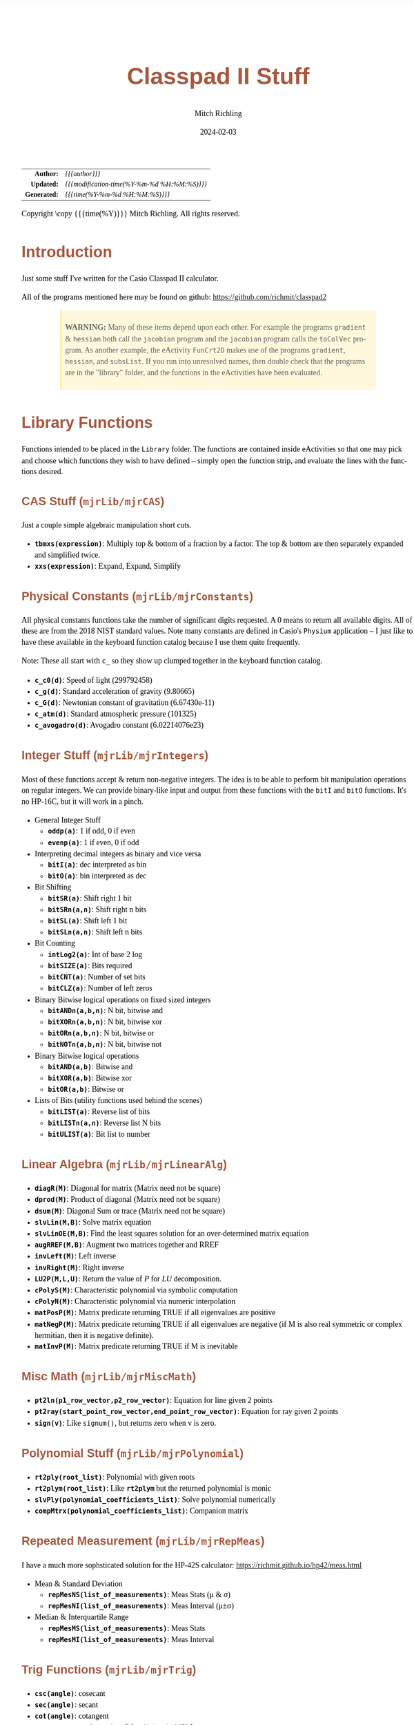 # -*- Mode:Org; Coding:utf-8; fill-column:158 -*-
# ######################################################################################################################################################.H.S.##
# FILE:        readme.org
#+TITLE:       Classpad II Stuff
#+AUTHOR:      Mitch Richling
#+EMAIL:       http://www.mitchr.me/
#+DATE:        2024-02-03
#+DESCRIPTION: Some Random Stuff For Classpad II
#+KEYWORDS:    Casio
#+LANGUAGE:    en
#+OPTIONS:     num:t toc:nil \n:nil @:t ::t |:t ^:nil -:t f:t *:t <:t skip:nil d:nil todo:t pri:nil H:5 p:t author:t html-scripts:nil 
#+SEQ_TODO:    TODO:NEW(t)                         TODO:WORK(w)    TODO:HOLD(h)    | TODO:FUTURE(f)   TODO:DONE(d)    TODO:CANCELED(c)
#+PROPERTY: header-args :eval never-export
#+HTML_HEAD: <style>body { width: 95%; margin: 2% auto; font-size: 18px; line-height: 1.4em; font-family: Georgia, serif; color: black; background-color: white; }</style>
#+HTML_HEAD: <style>body { min-width: 500px; max-width: 1024px; }</style>
#+HTML_HEAD: <style>h1,h2,h3,h4,h5,h6 { color: #A5573E; line-height: 1em; font-family: Helvetica, sans-serif; }</style>
#+HTML_HEAD: <style>h1,h2,h3 { line-height: 1.4em; }</style>
#+HTML_HEAD: <style>h1.title { font-size: 3em; }</style>
#+HTML_HEAD: <style>.subtitle { font-size: 0.6em; }</style>
#+HTML_HEAD: <style>h4,h5,h6 { font-size: 1em; }</style>
#+HTML_HEAD: <style>.org-src-container { border: 1px solid #ccc; box-shadow: 3px 3px 3px #eee; font-family: Lucida Console, monospace; font-size: 80%; margin: 0px; padding: 0px 0px; position: relative; }</style>
#+HTML_HEAD: <style>.org-src-container>pre { line-height: 1.2em; padding-top: 1.5em; margin: 0.5em; background-color: #404040; color: white; overflow: auto; }</style>
#+HTML_HEAD: <style>.org-src-container>pre:before { display: block; position: absolute; background-color: #b3b3b3; top: 0; right: 0; padding: 0 0.2em 0 0.4em; border-bottom-left-radius: 8px; border: 0; color: white; font-size: 100%; font-family: Helvetica, sans-serif;}</style>
#+HTML_HEAD: <style>pre.example { white-space: pre-wrap; white-space: -moz-pre-wrap; white-space: -o-pre-wrap; font-family: Lucida Console, monospace; font-size: 80%; background: #404040; color: white; display: block; padding: 0em; border: 2px solid black; }</style>
#+HTML_HEAD: <style>blockquote { margin-bottom: 0.5em; padding: 0.5em; background-color: #FFF8DC; border-left: 2px solid #A5573E; border-left-color: rgb(255, 228, 102); display: block; margin-block-start: 1em; margin-block-end: 1em; margin-inline-start: 5em; margin-inline-end: 5em; } </style>
#+HTML_LINK_HOME: https://www.mitchr.me/
#+HTML_LINK_UP: https://github.com/richmit/classpad2
# ######################################################################################################################################################.H.E.##

#+ATTR_HTML: :border 2 solid #ccc :frame hsides :align center
|          <r> | <l>                                          |
|    *Author:* | /{{{author}}}/                               |
|   *Updated:* | /{{{modification-time(%Y-%m-%d %H:%M:%S)}}}/ |
| *Generated:* | /{{{time(%Y-%m-%d %H:%M:%S)}}}/              |
#+ATTR_HTML: :align center
Copyright \copy {{{time(%Y)}}} Mitch Richling. All rights reserved.

#+TOC: headlines 5

#        #         #         #         #         #         #         #         #         #         #         #         #         #         #         #         #
#        #         #         #         #         #         #         #         #         #         #         #         #         #         #         #         #         #         #         #         #         #         #         #         #         #         #         #         #         #
#   010  #    020  #    030  #    040  #    050  #    060  #    070  #    080  #    090  #    100  #    110  #    120  #    130  #    140  #    150  #    160  #    170  #    180  #    190  #    200  #    210  #    220  #    230  #    240  #    250  #    260  #    270  #    280  #    290  #
# 345678901234567890123456789012345678901234567890123456789012345678901234567890123456789012345678901234567890123456789012345678901234567890123456789012345678901234567890123456789012345678901234567890123456789012345678901234567890123456789012345678901234567890123456789012345678901234567890
#        #         #         #         #         #         #         #         #         #         #         #         #         #         #         #       | #         #         #         #         #         #         #         #         #         #         #         #         #         #
#        #         #         #         #         #         #         #         #         #         #         #         #         #         #         #       | #         #         #         #         #         #         #         #         #         #         #         #         #         #

* Introduction
:PROPERTIES:
:CUSTOM_ID: introduction
:END:

Just some stuff I've written for the Casio Classpad II calculator.

All of the programs mentioned here may be found on github: https://github.com/richmit/classpad2

#+BEGIN_QUOTE
*WARNING:* Many of these items depend upon each other.  For example the programs =gradient= & =hessian= both call the =jacobian= program and the =jacobian=
program calls the =toColVec= program. As another example, the eActivity =FunCrt2D= makes use of the programs =gradient=, =hessian=, and =subsList=.  If you
run into unresolved names, then double check that the programs are in the "library" folder, and the functions in the eActivities have been evaluated.
#+END_QUOTE

* Library Functions

Functions intended to be placed in the =Library= folder.  The functions are contained inside eActivities so that one may pick and choose which functions they
wish to have defined -- simply open the function strip, and evaluate the lines with the functions desired.

** CAS Stuff (=mjrLib/mjrCAS=)
:PROPERTIES:
:CUSTOM_ID: mjrCAS
:END:

Just a couple simple algebraic manipulation short cuts.  

 - *=tbmxs(expression)=*: Multiply top & bottom of a fraction by a factor.  The top & bottom are then separately expanded and simplified twice.
 - *=xxs(expression)=*: Expand, Expand, Simplify

** Physical Constants (=mjrLib/mjrConstants=)
:PROPERTIES:
:CUSTOM_ID: mjrConstants
:END:

All physical constants functions take the number of significant digits requested. A $0$ means to return all available digits.  All of these are from the 2018
NIST standard values.  Note many constants are defined in Casio's =Physium= application -- I just like to have these available in the keyboard function
catalog because I use them quite frequently.

Note: These all start with =c_= so they show up clumped together in the keyboard function catalog.

 - *=c_c0(d)=*: Speed of light (299792458)
 - *=c_g(d)=*: Standard acceleration of gravity (9.80665)
 - *=c_G(d)=*: Newtonian constant of gravitation (6.67430e-11)
 - *=c_atm(d)=*: Standard atmospheric pressure (101325)
 - *=c_avogadro(d)=*: Avogadro constant (6.02214076e23)

** Integer Stuff (=mjrLib/mjrIntegers=)
:PROPERTIES:
:CUSTOM_ID: mjrIntegers
:END:

Most of these functions accept & return non-negative integers.  The idea is to be able to perform bit manipulation operations on regular integers.  We can
provide binary-like input and output from these functions with the =bitI= and =bitO= functions.  It's no HP-16C, but it will work in a pinch.

 - General Integer Stuff
   - *=oddp(a)=*: 1 if odd, 0 if even
   - *=evenp(a)=*: 1 if even, 0 if odd
 - Interpreting decimal integers as binary and vice versa
   - *=bitI(a)=*: dec interpreted as bin
   - *=bitO(a)=*: bin interpreted as dec
 - Bit Shifting
   - *=bitSR(a)=*: Shift right 1 bit
   - *=bitSRn(a,n)=*: Shift right n bits
   - *=bitSL(a)=*: Shift left 1 bit
   - *=bitSLn(a,n)=*: Shift left n bits
 - Bit Counting
   - *=intLog2(a)=*: Int of base 2 log
   - *=bitSIZE(a)=*: Bits required
   - *=bitCNT(a)=*: Number of set bits
   - *=bitCLZ(a)=*: Number of left zeros
 - Binary Bitwise logical operations on fixed sized integers
   - *=bitANDn(a,b,n)=*: N bit, bitwise and
   - *=bitXORn(a,b,n)=*: N bit, bitwise xor
   - *=bitORn(a,b,n)=*: N bit, bitwise or
   - *=bitNOTn(a,b,n)=*: N bit, bitwise not
 - Binary Bitwise logical operations
   - *=bitAND(a,b)=*: Bitwise and
   - *=bitXOR(a,b)=*: Bitwise xor
   - *=bitOR(a,b)=*: Bitwise or
 - Lists of Bits (utility functions used behind the scenes)
   - *=bitLIST(a)=*: Reverse list of bits
   - *=bitLISTn(a,n)=*: Reverse list N bits
   - *=bitULIST(a)=*: Bit list to number

** Linear Algebra (=mjrLib/mjrLinearAlg=)
:PROPERTIES:
:CUSTOM_ID: mjrLinearAlg
:END:

 - *=diagR(M)=*: Diagonal for matrix (Matrix need not be square)
 - *=dprod(M)=*: Product of diagonal (Matrix need not be square)
 - *=dsum(M)=*: Diagonal Sum or trace  (Matrix need not be square)
 - *=slvLin(M,B)=*: Solve matrix equation
 - *=slvLinOE(M,B)=*: Find the least squares solution for an over-determined matrix equation
 - *=augRREF(M,B)=*: Augment two matrices together and RREF
 - *=invLeft(M)=*: Left inverse
 - *=invRight(M)=*: Right inverse
 - *=LU2P(M,L,U)=*: Return the value of $P$ for $LU$ decomposition.
 - *=cPolyS(M)=*: Characteristic polynomial via symbolic computation
 - *=cPolyN(M)=*: Characteristic polynomial via numeric interpolation
 - *=matPosP(M)=*: Matrix predicate returning TRUE if all eigenvalues are positive
 - *=matNegP(M)=*: Matrix predicate returning TRUE if all eigenvalues are negative
    (if M is also real symmetric or  complex hermitian, then it is negative definite).
 - *=matInvP(M)=*: Matrix predicate returning TRUE if M is inevitable

** Misc Math (=mjrLib/mjrMiscMath=)
:PROPERTIES:
:CUSTOM_ID: mjrMiscMath
:END:

 - *=pt2ln(p1_row_vector,p2_row_vector)=*: Equation for line given 2 points
 - *=pt2ray(start_point_row_vector,end_point_row_vector)=*: Equation for ray given 2 points
 - *=sign(v)=*: Like =signum()=, but returns zero when v is zero.

** Polynomial Stuff (=mjrLib/mjrPolynomial=)
:PROPERTIES:
:CUSTOM_ID: mjrPolynomial
:END:

 - *=rt2ply(root_list)=*: Polynomial with given roots
 - *=rt2plym(root_list)=*: Like *=rt2plym=* but the returned polynomial is monic
 - *=slvPly(polynomial_coefficients_list)=*: Solve polynomial numerically
 - *=compMtrx(polynomial_coefficients_list)=*: Companion matrix

** Repeated Measurement (=mjrLib/mjrRepMeas=)
:PROPERTIES:
:CUSTOM_ID: mjrRepMeas
:END:

I have a much more sophsticated solution for the HP-42S calculator: https://richmit.github.io/hp42/meas.html

 - Mean & Standard Deviation
   - *=repMesNS(list_of_measurements)=*: Meas Stats (μ & σ)
   - *=repMesNI(list_of_measurements)=*: Meas Interval (μ±σ)
 - Median & Interquartile Range
   - *=repMesMS(list_of_measurements)=*: Meas Stats 
   - *=repMesMI(list_of_measurements)=*: Meas Interval 

** Trig Functions (=mjrLib/mjrTrig=)
:PROPERTIES:
:CUSTOM_ID: mjrTrig
:END:

 - *=csc(angle)=*: cosecant
 - *=sec(angle)=*: secant
 - *=cot(angle)=*: cotangent
 - *=havers(angle)=*:  haversine: $\frac{1-\cos(x)}{2}$
 - *=cis(angle)=*: Cosine-I-Sine: $\cos(x)+i\cdot\sin(x)$

** Units Functions (=mjrLib/mjrUnits=)
:PROPERTIES:
:CUSTOM_ID: mjrUnits
:END:

Note: These all start with =u_= so they show up clumped together in
the keyboard function catalog.

 - Units (volume)
   - *=u_gal_L(v)=*: US Gallons to liters (A US gallon is about 0.83267 Imperial gallon)
   - *=u_L_gal(v)=*: liters to US Gallons
 - Units (force)
   - *=u_lb_kgf(v)=*: US Pounds to kg force
   - *=u_kgf_lb(v)=*: kg force to US pounds
   - *=u_N_lb(v)=*: Newtons to US pounds
   - *=u_lb_N(v)=*: US Pounds to newtons
 - Units (temp)
   - *=u_F_C(v)=*: Degrees Fahrenheit to Celsius
   - *=u_C_F(v)=*: Degrees Celsius to Fahrenheit
   - *=u_K_C(v)=*: Degrees Kelvin to Celsius
   - *=u_C_K(v)=*: Degrees Celsius to Kelvin
 - Units (length)
   - *=u_in_cm(v)=*: International inches to centimeters (2.54 inches to the centimeter)
   - *=u_cm_in(v)=*: Centimeters to international inches
   - *=u_mi_km(v)=*: International miles to kilometers
   - *=u_km_mi(v)=*: kilometers to international miles

* Programs (=mjrProg/=)
:PROPERTIES:
:CUSTOM_ID: mjrProg
:END:

One of the best ways to understand how to use these programs is to look at the "Unit Tests" in the (=mjrProgUnitTests/=) directory.  These are just
eActivities that put each program through a few tests.  The images below each program are taken from these eActivities.

** Interactive
:PROPERTIES:
:CUSTOM_ID: mjrProgInt
:END:

 - *=jacobian(expression_in_xyztuvw)=*: Compute the Jacobin matrix of an expression \\
   This program takes an expression in up to seven variables.  The second argument is the number of variables in the expression.  The expression is
   interpreted as a function with values in \( \mathbb{R}^n \).  When \(n=1\) the expression in normally a simple algebraic expression, but it may also be a
   one element list or vector.  When \(n>1\) the expression must be a list of expressions or a vector (row or column) of expressions.  The variables used for
   the expression must be x, y, z, t, u, v, & w -- i.e. x for a 1 dimensional domain, x & y for a two dimensional domain, and all of them for a 7 dimensional
   domain.  No matter the form of the input, the result will be in the standard matrix form.  For example a function \( \mathbb{R}^n\rightarrow\mathbb{R} \)
   will have a column vector jacobin and a row vector gradient. \\
   #+BEGIN_CENTER
   file:pics/jacobian-ut-01.png \\
   file:pics/jacobian-ut-02.png \\
   file:pics/jacobian-ut-03.png \\
   file:pics/jacobian-ut-04.png \\
   file:pics/jacobian-ut-05.png
   #+END_CENTER
 - *=gradient(expression_in_xyztuvw)=*: Compute the gradient vector of an expression (always a row vector).  This is much like =jacobian=; however, the
   functions are always scalar valued -- i.e. the \(n\) in the =jacobian= documentation is equal to one.
   #+BEGIN_CENTER
   file:pics/gradient-ut-01.png \\
   file:pics/gradient-ut-02.png \\
   file:pics/gradient-ut-03.png \\
   file:pics/gradient-ut-04.png \\
   file:pics/gradient-ut-05.png
   #+END_CENTER
 - *=hessian(expression_in_xyztuvw)=*: Compute the Hessian matrix of a scalar valued, bivariate/trivariate expression.  
   #+BEGIN_CENTER
   file:pics/hessian-ut-01.png \\
   file:pics/hessian-ut-02.png
   #+END_CENTER
 - *=mkDmat(diag_as_list_matrix_or_vector)=*: Make a diagonal matrix
   #+BEGIN_CENTER
   file:pics/mkDmat-ut-01.png \\
   file:pics/mkDmat-ut-02.png 
   #+END_CENTER
 - *=mkMat(expression_in_i_and_j, number_of_rows, number_of_columns)=*: Make a matrix from an index expression
   #+BEGIN_CENTER
   file:pics/mkMat-ut-01.png \\
   file:pics/mkMat-ut-02.png 
   #+END_CENTER
 - *=newtonC1(expression_in_x, initial_guess, epsilon)=*: Search for a root of a univariate expression using Newton's method with complex arithmetic.    
   Every 10 iterations the program will ask the user if they wish to continue the search.
   #+BEGIN_CENTER
   file:pics/newtonC1-ut-01.png \\
   file:pics/newtonC1-ut-02.png
   #+END_CENTER
 - *=newtonRn(expression_in_xyztuvw, initial_guess, epsilon)=*: Search for a root system of 1-7 real valued expressions using Newton's method.  This program
   accepts an expression with 1 to 7 components as it's first argument (just like the =jacobian= program), and a point as the second argument.  Both arguments
   must have the same number components.  Each argument may be provided as a list, row vector, or column vector.  No mater the input form, the result will
   always be a column vector.  Every 10 iterations the program will ask the user if they wish to continue the search.
   #+BEGIN_CENTER
   file:pics/newtonRn-ut-01.png \\
   file:pics/newtonRn-ut-02.png
   #+END_CENTER
 - *=subsList(expression, substitution_expression_or_list)=*: Form a list by substituting each substitution into expression.  This is a very handy way to
   substitute all the solutions from =solve= into an equation.
   #+BEGIN_CENTER
   file:pics/subsList-ut-01.png \\
   file:pics/subsList-ut-02.png 
   #+END_CENTER
 - *=hessTest(hessian_or_list_of_hessians)=*: Preform the second derivative test on one or more Hessians.  Univariate hessians may be provided as a number, or
   a matrix with a single element.  Multivariate hessians must be provided as a matrix.  When a list of Hessians is given, they do not need to be of the same
   size.
   #+BEGIN_CENTER
   file:pics/hessTest-ut-01.png \\
   file:pics/hessTest-ut-02.png 
   #+END_CENTER

** Utilities
:PROPERTIES:
:CUSTOM_ID: mjrProgUtil
:END:

These programs are designed to be used by other programs, and are far from user friendly.  Still, they can be used interactively so long as one is willing
to deal with the grumpy user interface. =:)=

 - *=toColVec(expression_list_or_vector)=*: Convert object to a column vector.  This is used by numerous programs to transform arguments into a canonical form.
 - *=subsCVec(expression, column_vector)=*: Use the components of a tuple (provided as column vector) to substitute into variables x, y, & z.  

* Computational eActivities (=mjrComp/=)
:PROPERTIES:
:CUSTOM_ID: mjrComp
:END:

These are eActivities I saved off because they contain a general computational pattern I can reuse.

 - *=FunCrt1D=*: Find the critical points of an expression in 1 variable
 - *=FunCrt2D=*: Find the critical points of an expression in 2 variables
 - *=FunCrt3D=*: Find the critical points of an expression in 3 variables (or any number really)
 - *=CubicInterp=*: Cubic Interpolation between two points
 - *=LinearInterp=*: Linear Interpolation between two points
 - *=SolveTri=*: Solve triangles. I add cases as I encounter them, and so far I have ASA, SSS, SAS, & AAS.
 - *=SolveTriGeom=*: Just a couple geometry applications with triangles.
 - *=DiodeModel=*: Compute SPICE model parameters from bench measurements

* Formulas & Equations eActivities (=mjrEqn/=)
:PROPERTIES:
:CUSTOM_ID: mjrEqn
:END:

These eActivities provide a reference & computational environments for various formulas & equations.

 - *=Diode=*: Shockley Diode equation
 - *=CurrentDiv=*: Current Divider
 - *=VoltageDiv=*: Voltage Divider
 - *=HarmonicMotion=*: Harmonic Motion
 - *=OhmsLaw=*: Ohm's Law

* Shift Key Assignments

#+MACRO: HLTBC    @@html:<hr />@@
#+MACRO: NBSP    @@html:&nbsp;@@
#+MACRO: MNBSP1    @@html:<br />&nbsp;&nbsp;&nbsp;&nbsp;&nbsp;&nbsp;&nbsp;&nbsp;&nbsp;&nbsp;&nbsp;&nbsp;&nbsp;&nbsp;&nbsp;&nbsp;&nbsp;&nbsp;@@
#+MACRO: MNBSP2    @@html:<br />&nbsp;&nbsp;&nbsp;&nbsp;&nbsp;&nbsp;&nbsp;&nbsp;&nbsp;&nbsp;&nbsp;&nbsp;&nbsp;&nbsp;&nbsp;&nbsp;&nbsp;&nbsp;&nbsp;&nbsp;&nbsp;&nbsp;@@

#+ATTR_HTML: :frame box :rules all :align center :width 75%
|                 <c>                 |                <c>                 |                 <c>                  |                 <c>                 |                     <c>                     |                            <c>                            |
| =approx= {{{HLTBC}}} = {{{MNBSP1}}} | =cut= {{{HLTBC}}} $x$ {{{MNBSP1}}} | =paste= {{{HLTBC}}} $y$ {{{MNBSP1}}} | =undo= {{{HLTBC}}} $z$ {{{MNBSP1}}} | $\sqrt{\square}$ {{{HLTBC}}} ^ {{{MNBSP1}}} | $\frac{\square}{\square}$ {{{HLTBC}}} $\div$ {{{MNBSP1}}} |
#+ATTR_HTML: :frame box :rules all :align center :width 75%
|                    <c>                     |                   <c>                    |                   <c>                   |                         <c>                          |                     <c>                      |
|       [] {{{HLTBC}}} ( {{{MNBSP2}}}        | {{{NBSP}}} {{{HLTBC}}} $7$ {{{MNBSP2}}}  | {{{NBSP}}} {{{HLTBC}}} $8$ {{{MNBSP2}}} |       {{{NBSP}}} {{{HLTBC}}} $9$ {{{MNBSP2}}}        | {{{NBSP}}} {{{HLTBC}}} $\times$ {{{MNBSP2}}} |
|       {} {{{HLTBC}}} ) {{{MNBSP2}}}        | $e^\square$ {{{HLTBC}}} $4$ {{{MNBSP2}}} |   $\ln$ {{{HLTBC}}} $5$ {{{MNBSP2}}}    | $\log_\square(\square)$ {{{HLTBC}}} $6$ {{{MNBSP2}}} |   {{{NBSP}}}  {{{HLTBC}}} $-$ {{{MNBSP2}}}   |
|     $\vert$ {{{HLTBC}}} , {{{MNBSP2}}}     |   $\sin$ {{{HLTBC}}} $1$ {{{MNBSP2}}}    |   $\cos$ {{{HLTBC}}} $2$ {{{MNBSP2}}}   |         $\tan$ {{{HLTBC}}} $3$ {{{MNBSP2}}}          |     $\circ$ {{{HLTBC}}} $+$ {{{MNBSP2}}}     |
| $\Rightarrow$ {{{HLTBC}}} (-) {{{MNBSP2}}} |    $\pi$ {{{HLTBC}}} $0$ {{{MNBSP2}}}    |     $i$ {{{HLTBC}}} . {{{MNBSP2}}}      |       $\angle($ {{{HLTBC}}} =EXP= {{{MNBSP2}}}       |     =ans= {{{HLTBC}}} =EXE= {{{MNBSP2}}}     |

* Image Processing :noexport:

magick jacobian-gradient.bmp  -resize 50% jacobian-gradient.bmp

#+begin_src bash  :results output verbatum :exports both
# magick pics/jacobian-ut-01.bmp    -gravity South -chop 0x80  -gravity North -chop 0x70  -gravity East -chop 28x0 pics/jacobian-ut-01.png
# magick pics/jacobian-ut-02.bmp    -gravity South -chop 0x170 -gravity North -chop 0x100 -gravity East -chop 28x0 pics/jacobian-ut-02.png
# magick pics/jacobian-ut-03.bmp    -gravity South -chop 0x120 -gravity North -chop 0x95  -gravity East -chop 28x0 pics/jacobian-ut-03.png
# magick pics/jacobian-ut-04.bmp    -gravity South -chop 0x155 -gravity North -chop 0x70  -gravity East -chop 28x0 pics/jacobian-ut-04.png
# magick pics/jacobian-ut-05.bmp    -gravity South -chop 0x60  -gravity North -chop 0x210 -gravity East -chop 28x0 pics/jacobian-ut-05.png

# magick pics/gradient-ut-01.bmp    -gravity South -chop 0x110  -gravity North -chop 0x70  -gravity East -chop 28x0 pics/gradient-ut-01.png
# magick pics/gradient-ut-02.bmp    -gravity South -chop 0x170  -gravity North -chop 0x80  -gravity East -chop 28x0 pics/gradient-ut-02.png
# magick pics/gradient-ut-03.bmp    -gravity South -chop 0x250  -gravity North -chop 0x90  -gravity East -chop 28x0 pics/gradient-ut-03.png
# magick pics/gradient-ut-04.bmp    -gravity South -chop 0x250  -gravity North -chop 0x70  -gravity East -chop 28x0 pics/gradient-ut-04.png
# magick pics/gradient-ut-05.bmp    -gravity South -chop 0x120  -gravity North -chop 0x160 -gravity East -chop 28x0 pics/gradient-ut-05.png

# magick pics/hessian-ut-01.bmp     -gravity South -chop 0x40 -gravity North -chop 0x70  -gravity East -chop 28x0 pics/hessian-ut-01.png
# magick pics/hessian-ut-02.bmp     -gravity South -chop 0x55  -gravity North -chop 0x300 -gravity East -chop 28x0 pics/hessian-ut-02.png

# magick pics/mkDmat-ut-01.bmp      -gravity South -chop 0x155 -gravity North -chop 0x70  -gravity East -chop 28x0 pics/mkDmat-ut-01.png  
# magick pics/mkDmat-ut-02.bmp      -gravity South -chop 0x55  -gravity North -chop 0x305 -gravity East -chop 28x0 pics/mkDmat-ut-02.png  

# magick pics/mkMat-ut-01.bmp       -gravity South -chop 0x80  -gravity North -chop 0x70  -gravity East -chop 28x0 pics/mkMat-ut-01.png  
# magick pics/mkMat-ut-02.bmp       -gravity South -chop 0x55  -gravity North -chop 0x300 -gravity East -chop 28x0 pics/mkMat-ut-02.png   

# magick pics/newtonC1-ut-01.bmp    -gravity South -chop 0x80  -gravity North -chop 0x70  -gravity East -chop 28x0 pics/newtonC1-ut-01.png
# magick pics/newtonC1-ut-02.bmp    -gravity South -chop 0x55  -gravity North -chop 0x400 -gravity East -chop 28x0 pics/newtonC1-ut-02.png

# magick pics/newtonRn-ut-01.bmp    -gravity South -chop 0x80  -gravity North -chop 0x70  -gravity East -chop 28x0 pics/newtonRn-ut-01.png
# magick pics/newtonRn-ut-02.bmp    -gravity South -chop 0x60  -gravity North -chop 0x75  -gravity East -chop 28x0 pics/newtonRn-ut-02.png

# magick pics/subsList-ut-01.bmp    -gravity South -chop 0x100 -gravity North -chop 0x70  -gravity East -chop 28x0 pics/subsList-ut-01.png
# magick pics/subsList-ut-02.bmp    -gravity South -chop 0x55  -gravity North -chop 0x205 -gravity East -chop 28x0 pics/subsList-ut-02.png

# magick pics/hessTest-ut-01.bmp    -gravity South -chop 0x55  -gravity North -chop 0x70  -gravity East -chop 28x0 pics/hessTest-ut-01.png
# magick pics/hessTest-ut-02.bmp    -gravity South -chop 0x55  -gravity North -chop 0x120 -gravity East -chop 28x0 pics/hessTest-ut-02.png
#+end_src

#+RESULTS:
